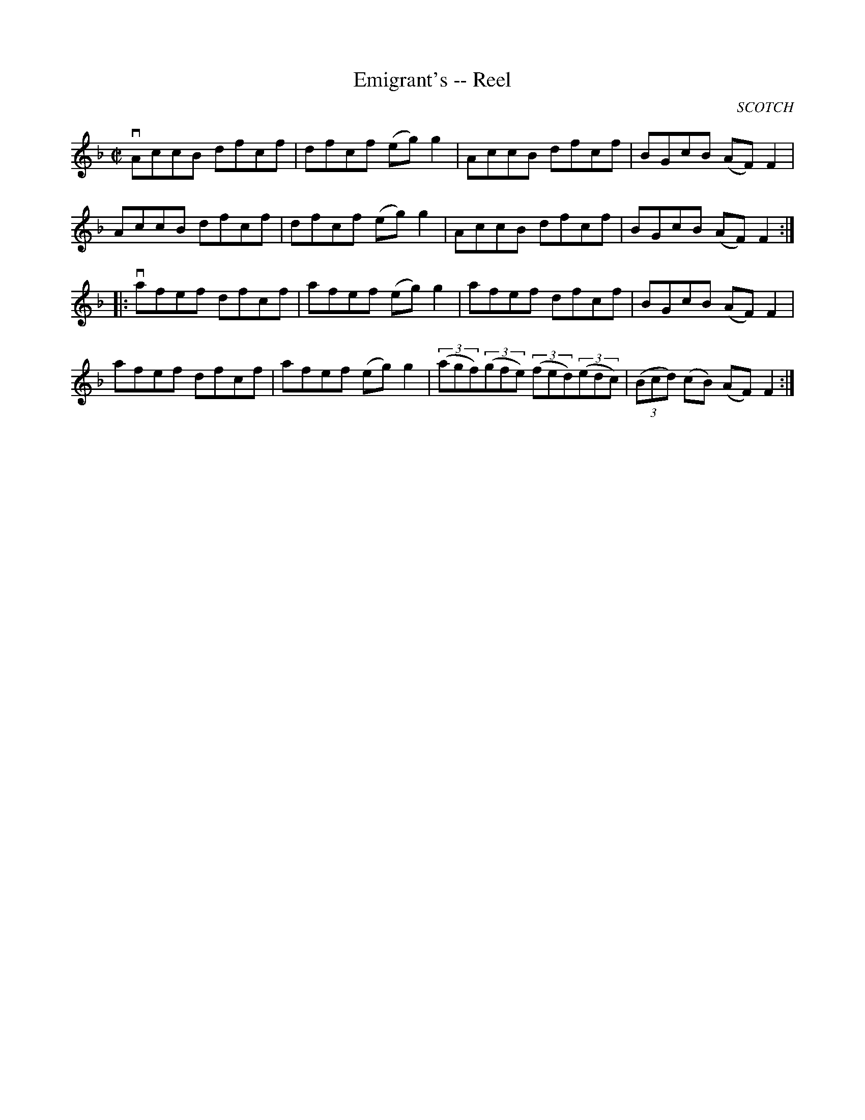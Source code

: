 X:1
T:Emigrant's -- Reel
R:reel
B:Ryan's Mammoth Collection
N: 287
O:SCOTCH
Z: Contributed by Ray Davies,  ray:davies99.freeserve.co.uk
M:C|
L:1/8
K:F
vAccB dfcf | dfcf (eg)g2 | AccB dfcf | BGcB (AF)F2 |
 AccB dfcf | dfcf (eg)g2 | AccB dfcf | BGcB (AF)F2:|
|:vafef dfcf | afef (eg)g2 | afef dfcf | BGcB (AF)F2 |
   afef dfcf | afef (eg)g2 | ((3agf)((3gfe) ((3fed)((3edc) |\
((3Bcd) (cB) (AF)F2 :|
